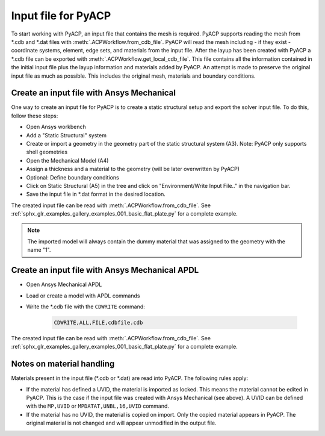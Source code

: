 Input file for PyACP
--------------------

To start working with PyACP, an input file that contains the mesh is required. PyACP supports reading
the mesh from \*.cdb and \*.dat files with :meth:`.ACPWorkflow.from_cdb_file`. PyACP will read the mesh including - if they exist - coordinate systems, element, edge sets, and materials from the
input file. After the layup has been created with PyACP a \*.cdb file can be exported with :meth:`.ACPWorkflow.get_local_cdb_file`. This file
contains all the information contained in the initial input file plus the layup information and
materials added by PyACP. An attempt is made to preserve the original input file as much as possible.
This includes the original mesh, materials and boundary conditions.


Create an input file with Ansys Mechanical
~~~~~~~~~~~~~~~~~~~~~~~~~~~~~~~~~~~~~~~~~~

One way to create an input file for PyACP is to create a static structural setup and export the solver input file. To do this, follow these steps:

* Open Ansys workbench
* Add a "Static Structural" system
* Create or import a geometry in the geometry part of the static structural system (A3). Note: PyACP only supports shell geometries
* Open the Mechanical Model (A4)
* Assign a thickness and a material to the geometry (will be later overwritten by PyACP)
* Optional: Define boundary conditions
* Click on Static Structural (A5) in the tree and click on "Environment/Write Input File.." in the navigation bar.
* Save the input file in \*.dat format in the desired location.


The created input file can be read with :meth:`.ACPWorkflow.from_cdb_file`. See
:ref:`sphx_glr_examples_gallery_examples_001_basic_flat_plate.py` for a complete example.

.. note::

    The imported model will always contain the dummy material that was assigned to the geometry with the name "1".


Create an input file with Ansys Mechanical APDL
~~~~~~~~~~~~~~~~~~~~~~~~~~~~~~~~~~~~~~~~~~~~~~~

* Open Ansys Mechanical APDL
* Load or create a model with APDL commands
* Write the \*.cdb file with the ``CDWRITE`` command:

    .. code-block:: apdl

        CDWRITE,ALL,FILE,cdbfile.cdb

The created input file can be read with :meth:`.ACPWorkflow.from_cdb_file`. See
:ref:`sphx_glr_examples_gallery_examples_001_basic_flat_plate.py` for a complete example.

Notes on material handling
~~~~~~~~~~~~~~~~~~~~~~~~~~

Materials present in the input file (\*.cdb or \*.dat) are read into PyACP. The following rules apply:

* If the material has defined a UVID, the material is imported as locked. This means the material cannot be edited in PyACP. This is the case if the input file was created with Ansys Mechanical (see above). A UVID can be defined with the ``MP,UVID`` or ``MPDATAT,UNBL,16,UVID`` command.
* If the material has no UVID, the material is copied on import. Only the copied material appears in PyACP. The original material is not changed and will appear unmodified in the output file.


